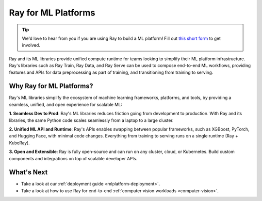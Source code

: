 Ray for ML Platforms
====================

.. tip::

    We'd love to hear from you if you are using Ray to build a ML platform! Fill out `this short form <https://forms.gle/wCCdbaQDtgErYycT6>`__ to get involved.

Ray and its ML libraries provide unified compute runtime for teams looking to simplify their ML platform infrastructure. 
Ray's libraries such as Ray Train, Ray Data, and Ray Serve can be used to compose end-to-end ML workflows, providing features and APIs for
data preprocessing as part of training, and transitioning from training to serving.

..
  https://docs.google.com/drawings/d/1atB1dLjZIi8ibJ2-CoHdd3Zzyl_hDRWyK2CJAVBBLdU/edit

.. image:: images/ray-air.svg

Why Ray for ML Platforms?
-------------------------

Ray's ML libraries simplify the ecosystem of machine learning frameworks, platforms, and tools, by providing a seamless, unified, and open experience for scalable ML:


.. image:: images/why-air-2.svg

..
  https://docs.google.com/drawings/d/1oi_JwNHXVgtR_9iTdbecquesUd4hOk0dWgHaTaFj6gk/edit

**1. Seamless Dev to Prod**: Ray's ML libraries reduces friction going from development to production. With Ray and its libraries, the same Python code scales seamlessly from a laptop to a large cluster.

**2. Unified ML API and Runtime**: Ray's APIs enables swapping between popular frameworks, such as XGBoost, PyTorch, and Hugging Face, with minimal code changes. Everything from training to serving runs on a single runtime (Ray + KubeRay).

**3. Open and Extensible**: Ray is fully open-source and can run on any cluster, cloud, or Kubernetes. Build custom components and integrations on top of scalable developer APIs.


What's Next
-----------

* Take a look at our :ref:`deployment guide <mlplatform-deployment>`.
* Take a look at how to use Ray for end-to-end :ref:`computer vision workloads <computer-vision>`.
